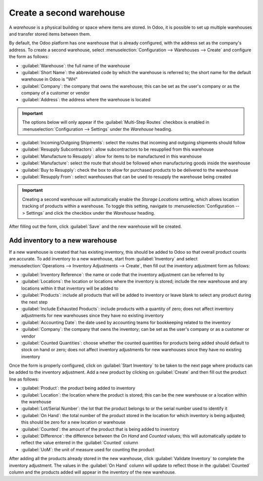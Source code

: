 =========================
Create a second warehouse
=========================

A *warehouse* is a physical building or space where items are stored. In Odoo, it is possible to set
up multiple warehouses and transfer stored items between them.

By default, the Odoo platform has one warehouse that is already configured, with the address set as
the company's address. To create a second warehouse, select :menuselection:`Configuration -->
Warehouses --> Create` and configure the form as follows:

- :guilabel:`Warehouse`: the full name of the warehouse
- :guilabel:`Short Name`: the abbreviated code by which the warehouse is referred to; the short name
  for the default warehouse in Odoo is "WH"
- :guilabel:`Company`: the company that owns the warehouse; this can be set as the user's company or
  as the company of a customer or vendor
- :guilabel:`Address`: the address where the warehouse is located

.. important::
  The options below will only appear if the :guilabel:`Multi-Step Routes` checkbox is enabled in
  :menuselection:`Configuration --> Settings` under the *Warehouse* heading.

- :guilabel:`Incoming/Outgoing Shipments`: select the routes that incoming and outgoing shipments
  should follow
- :guilabel:`Resupply Subcontractors`: allow subcontractors to be resupplied from this warehouse
- :guilabel:`Manufacture to Resupply`: allow for items to be manufactured in this warehouse
- :guilabel:`Manufacture`: select the route that should be followed when manufacturing goods inside
  the warehouse
- :guilabel:`Buy to Resupply`: check the box to allow for purchased products to be delivered to the
  warehouse
- :guilabel:`Resupply From`: select warehouses that can be used to resupply the warehouse being
  created

.. image:: create_a_second_warehouse/new_warehouse_configuration.png
  :align: center
  :alt: A filled out form for creating a new warehouse.

.. important::
  Creating a second warehouse will automatically enable the *Storage Locations* setting, which
  allows location tracking of products within a warehouse. To toggle this setting, navigate to
  :menuselection:`Configuration --> Settings` and click the checkbox under the *Warehouse* heading.

After filling out the form, click :guilabel:`Save` and the new warehouse will be created.

Add inventory to a new warehouse
================================

If a new warehouse is created that has existing inventory, this should be added to Odoo so that
overall product counts are accurate. To add inventory to a new warehouse, start from
:guilabel:`Inventory` and select :menuselection:`Operations --> Inventory Adjustments --> Create`,
then fill out the inventory adjustment form as follows:

- :guilabel:`Inventory Reference`: the name or code that the inventory adjustment can be referred to
  by
- :guilabel:`Locations`: the location or locations where the inventory is stored; include the new
  warehouse and any locations within it that inventory will be added to
- :guilabel:`Products`: include all products that will be added to inventory or leave blank to
  select any product during the next step
- :guilabel:`Include Exhausted Products`: include products with a quantity of zero; does not affect
  inventory adjustments for new warehouses since they have no existing inventory
- :guilabel:`Accounting Date`: the date used by accounting teams for bookkeeping related to the
  inventory
- :guilabel:`Company`: the company that owns the inventory; can be set as the user's company or as a
  customer or vendor
- :guilabel:`Counted Quantities`: choose whether the counted quantities for products being added
  should default to stock on hand or zero; does not affect inventory adjustments for new warehouses
  since they have no existing inventory

.. image:: create_a_second_warehouse/inventory_adjustment_configuration.png
  :align: center
  :alt: A filled out form for an inventory adjustment.

Once the form is properly configured, click on :guilabel:`Start Inventory` to be taken to the next
page where products can be added to the inventory adjustment. Add a new product by clicking on
:guilabel:`Create` and then fill out the product line as follows:

- :guilabel:`Product`: the product being added to inventory
- :guilabel:`Location`: the location where the product is stored; this can be the new warehouse or a
  location within the warehouse
- :guilabel:`Lot/Serial Number`: the lot that the product belongs to or the serial number used to
  identify it
- :guilabel:`On Hand`: the total number of the product stored in the location for which inventory is
  being adjusted; this should be zero for a new location or warehouse
- :guilabel:`Counted`: the amount of the product that is being added to inventory
- :guilabel:`Difference`: the difference between the *On Hand* and *Counted* values; this will
  automatically update to reflect the value entered in the :guilabel:`Counted` column
- :guilabel:`UoM`: the unit of measure used for counting the product

.. image:: create_a_second_warehouse/product_line_configuration.png
  :align: center
  :alt: Include a line for each product being added to inventory.

After adding all the products already stored in the new warehouse, click
:guilabel:`Validate Inventory` to complete the inventory adjustment. The values in the
:guilabel:`On Hand` column will update to reflect those in the :guilabel:`Counted` column and the
products added will appear in the inventory of the new warehouse.

